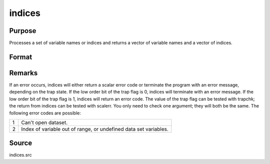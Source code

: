 
indices
==============================================

Purpose
----------------

Processes a set of variable names or indices and returns a vector of variable names and a vector of indices.

Format
----------------
.. function:: indices(dataset, vars)

    :param dataset: the name of the data set.
    :type dataset: string

    :param vars: a character vector of names or a numeric vector of column indices.
        If scalar 0, all variables in the data set will be selected.
    :type vars: Nx1 vector

    :returns: name (*Nx1 character vector*), the names associated with  vars.

    :returns: indx (*Nx1 numeric vector*), the column indices associated with  vars.



Remarks
-------

If an error occurs, indices will either return a scalar error code or
terminate the program with an error message, depending on the trap
state. If the low order bit of the trap flag is 0, indices will
terminate with an error message. If the low order bit of the trap flag
is 1, indices will return an error code. The value of the trap flag can
be tested with trapchk; the return from indices can be tested with
scalerr. You only need to check one argument; they will both be the
same. The following error codes are possible:

.. raw:: html

   <div align="center">

+---+-----------------------------------------------------+
| 1 | Can't open dataset.                                 |
+---+-----------------------------------------------------+
| 2 | Index of variable out of range, or undefined data   |
|   | set variables.                                      |
+---+-----------------------------------------------------+



Source
------

indices.src

